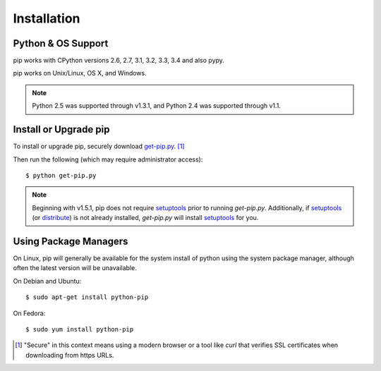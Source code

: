 .. _`Installation`:

Installation
============

Python & OS Support
-------------------

pip works with CPython versions 2.6, 2.7, 3.1, 3.2, 3.3, 3.4 and also pypy.

pip works on Unix/Linux, OS X, and Windows.

.. note::

  Python 2.5 was supported through v1.3.1, and Python 2.4 was supported through v1.1.


.. _`get-pip`:

Install or Upgrade pip
----------------------

To install or upgrade pip, securely download `get-pip.py
<https://bootstrap.pypa.io/get-pip.py>`_. [1]_

Then run the following (which may require administrator access)::

 $ python get-pip.py

.. note::

    Beginning with v1.5.1, pip does not require `setuptools`_ prior to running
    `get-pip.py`. Additionally, if `setuptools`_ (or `distribute`_) is not
    already installed, `get-pip.py` will install `setuptools`_ for you.


Using Package Managers
----------------------

On Linux, pip will generally be available for the system install of python using
the system package manager, although often the latest version will be
unavailable.

On Debian and Ubuntu::

   $ sudo apt-get install python-pip

On Fedora::

   $ sudo yum install python-pip


.. [1] "Secure" in this context means using a modern browser or a
       tool like `curl` that verifies SSL certificates when downloading from
       https URLs.

.. _setuptools: https://pypi.python.org/pypi/setuptools
.. _distribute: https://pypi.python.org/pypi/distribute


